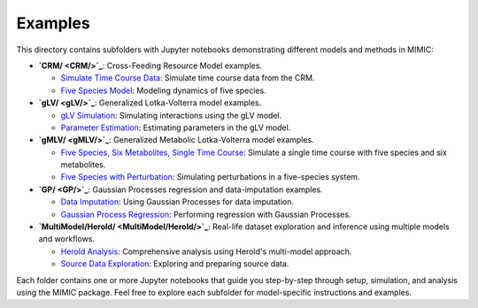 =========
Examples
=========

This directory contains subfolders with Jupyter notebooks demonstrating different
models and methods in MIMIC:

- **`CRM/ <CRM/>`_**: Cross-Feeding Resource Model examples.
  
  - `Simulate Time Course Data <CRM/examples-sim-CRM.ipynb>`_: Simulate time course data from the CRM.
  - `Five Species Model <CRM/five_species_model.ipynb>`_: Modeling dynamics of five species.

- **`gLV/ <gLV/>`_**: Generalized Lotka-Volterra model examples.
  
  - `gLV Simulation <gLV/examples-sim-gLV.ipynb>`_: Simulating interactions using the gLV model.
  - `Parameter Estimation <gLV/gLV_parameter_estimation.ipynb>`_: Estimating parameters in the gLV model.

- **`gMLV/ <gMLV/>`_**: Generalized Metabolic Lotka-Volterra model examples.
  
  - `Five Species, Six Metabolites, Single Time Course <gMLV/examples-sim-gMLV.ipynb#five-species-six-metabolites-single-time-course>`_: 
    Simulate a single time course with five species and six metabolites.
  - `Five Species with Perturbation <gMLV/examples-sim-gMLV.ipynb#five-species-with-perturbation>`_: 
    Simulating perturbations in a five-species system.

- **`GP/ <GP/>`_**: Gaussian Processes regression and data-imputation examples.
  
  - `Data Imputation <GP/data_imputation.ipynb>`_: Using Gaussian Processes for data imputation.
  - `Gaussian Process Regression <GP/gp_regression.ipynb>`_: Performing regression with Gaussian Processes.

- **`MultiModel/Herold/ <MultiModel/Herold/>`_**: Real-life dataset exploration and inference using multiple models and workflows.
  
  - `Herold Analysis <MultiModel/Herold/herold_analysis.ipynb>`_: Comprehensive analysis using Herold's multi-model approach.
  - `Source Data Exploration <MultiModel/Herold/source_data_exploration.ipynb>`_: Exploring and preparing source data.

Each folder contains one or more Jupyter notebooks that guide you step-by-step
through setup, simulation, and analysis using the MIMIC package. Feel free to
explore each subfolder for model-specific instructions and examples.

